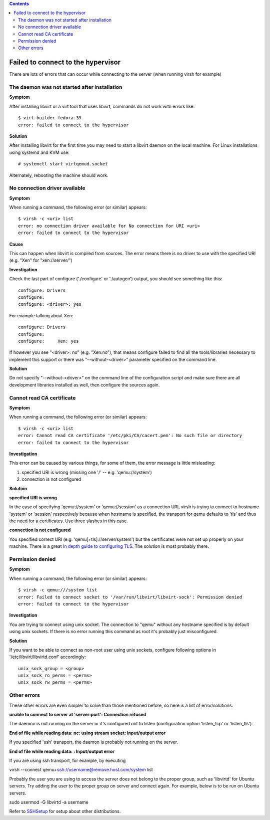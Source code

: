 .. contents::

Failed to connect to the hypervisor
-----------------------------------

There are lots of errors that can occur while connecting to the server
(when running virsh for example)

The daemon was not started after installation
~~~~~~~~~~~~~~~~~~~~~~~~~~~~~~~~~~~~~~~~~~~~~

**Symptom**

After installing libvirt or a virt tool that uses libvirt, commands do
not work with errors like:

::

   $ virt-builder fedora-39
   error: failed to connect to the hypervisor

**Solution**

After installing libvirt for the first time you may need to start a
libvirt daemon on the local machine.  For Linux installations using
systemd and KVM use:

::

   # systemctl start virtqemud.socket

Alternately, rebooting the machine should work.

No connection driver available
~~~~~~~~~~~~~~~~~~~~~~~~~~~~~~

**Symptom**

When running a command, the following error (or similar) appears:

::

   $ virsh -c <uri> list
   error: no connection driver available for No connection for URI <uri>
   error: failed to connect to the hypervisor

**Cause**

This can happen when libvirt is compiled from sources. The error means
there is no driver to use with the specified URI (e.g. "Xen" for
"xen://server/")

**Investigation**

Check the last part of configure ('./configure' or './autogen') output,
you should see something like this:

::

   configure: Drivers
   configure: 
   configure: <driver>: yes

For example talking about Xen:

::

   configure: Drivers
   configure: 
   configure:     Xen: yes

If however you see "<driver>: no" (e.g. "Xen:no"), that means configure
failed to find all the tools/libraries necessary to implement this
support or there was "--without-<driver>" parameter specified on the
command line.

**Solution**

Do not specify "--without-<driver>" on the command line of the
configuration script and make sure there are all development libraries
installed as well, then configure the sources again.

Cannot read CA certificate
~~~~~~~~~~~~~~~~~~~~~~~~~~

**Symptom**

When running a command, the following error (or similar) appears:

::

   $ virsh -c <uri> list
   error: Cannot read CA certificate '/etc/pki/CA/cacert.pem': No such file or directory
   error: failed to connect to the hypervisor


**Investigation**

This error can be caused by various things, for some of them, the error
message is little misleading:

#. specified URI is wrong (missing one '/' -- e.g. 'qemu://system')
#. connection is not configured


**Solution**

**specified URI is wrong**

In the case of specifying 'qemu://system' or 'qemu://session' as a
connection URI, virsh is trying to connect to hostname 'system' or
'session' respectively because when hostname is specified, the transport
for qemu defaults to 'tls' and thus the need for a certificates. Use
three slashes in this case.

**connection is not configured**

You specified correct URI (e.g. 'qemu[+tls]://server/system') but the
certificates were not set up properly on your machine. There is a great
`In depth guide to configuring TLS <TLSSetup.html>`__. The solution is
most probably there.

Permission denied
~~~~~~~~~~~~~~~~~


**Symptom**

When running a command, the following error (or similar) appears:

::

   $ virsh -c qemu:///system list
   error: Failed to connect socket to '/var/run/libvirt/libvirt-sock': Permission denied
   error: failed to connect to the hypervisor


**Investigation**

You are trying to connect using unix socket. The connection to "qemu"
without any hostname specified is by default using unix sockets. If
there is no error running this command as root it's probably just
misconfigured.


**Solution**

If you want to be able to connect as non-root user using unix sockets,
configure following options in '/etc/libvirt/libvirtd.conf' accordingly:

::

   unix_sock_group = <group>
   unix_sock_ro_perms = <perms>
   unix_sock_rw_perms = <perms>

Other errors
~~~~~~~~~~~~

These other errors are even simpler to solve than those mentioned
before, so here is a list of error/solutions:

**unable to connect to server at 'server:port': Connection refused**

The daemon is not running on the server or it's configured not to listen
(configuration option 'listen_tcp' or 'listen_tls').

**End of file while reading data: nc: using stream socket: Input/output
error**

If you specified 'ssh' transport, the daemon is probably not running on
the server.

**End of file while reading data: : Input/output error**

If you are using ssh transport, for example, by executing

virsh --connect qemu+\ ssh://username@remove.host.com/system list

Probably the user you are using to access the server does not belong to
the proper group, such as 'libvirtd' for Ubuntu servers. Try adding the
user to the proper group on server and connect again. For example, below
is to be run on Ubuntu servers.

sudo usermod -G libvirtd -a username

Refer to `SSHSetup <SSHSetup.html>`__ for setup about other
distributions.
